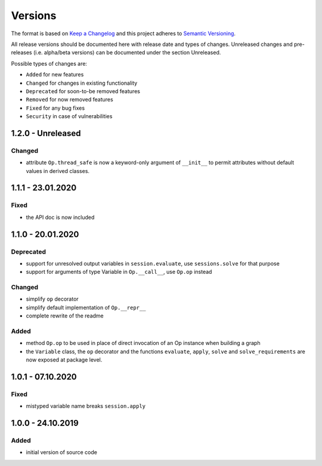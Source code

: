 Versions
========

The format is based on `Keep a Changelog <http://keepachangelog.com/en/1.0.0/>`_
and this project adheres to `Semantic Versioning <http://semver.org/spec/v2.0.0.html>`_.

All release versions should be documented here with release date and types of changes.
Unreleased changes and pre-releases (i.e. alpha/beta versions) can be documented under the section Unreleased.

Possible types of changes are:

- ``Added`` for new features
- ``Changed`` for changes in existing functionality
- ``Deprecated`` for soon-to-be removed features
- ``Removed`` for now removed features
- ``Fixed`` for any bug fixes
- ``Security`` in case of vulnerabilities


1.2.0 - Unreleased
------------------

Changed
'''''''
- attribute ``Op.thread_safe`` is now a keyword-only argument of ``__init__`` to permit attributes without default values in derived classes.


1.1.1 - 23.01.2020
------------------

Fixed
'''''
- the API doc is now included


1.1.0 - 20.01.2020
------------------

Deprecated
''''''''''
- support for unresolved output variables in ``session.evaluate``, use ``sessions.solve`` for that purpose
- support for arguments of type Variable in ``Op.__call__``, use ``Op.op`` instead

Changed
'''''''
- simplify ``op`` decorator
- simplify default implementation of ``Op.__repr__``
- complete rewrite of the readme

Added
'''''
- method ``Op.op`` to be used in place of direct invocation of an Op instance when building a graph
- the ``Variable`` class, the ``op`` decorator and the functions ``evaluate``, ``apply``, ``solve`` and ``solve_requirements`` are now exposed at package
  level.


1.0.1 - 07.10.2020
------------------

Fixed
'''''
- mistyped variable name breaks ``session.apply``


1.0.0 - 24.10.2019
------------------

Added
'''''
- initial version of source code
